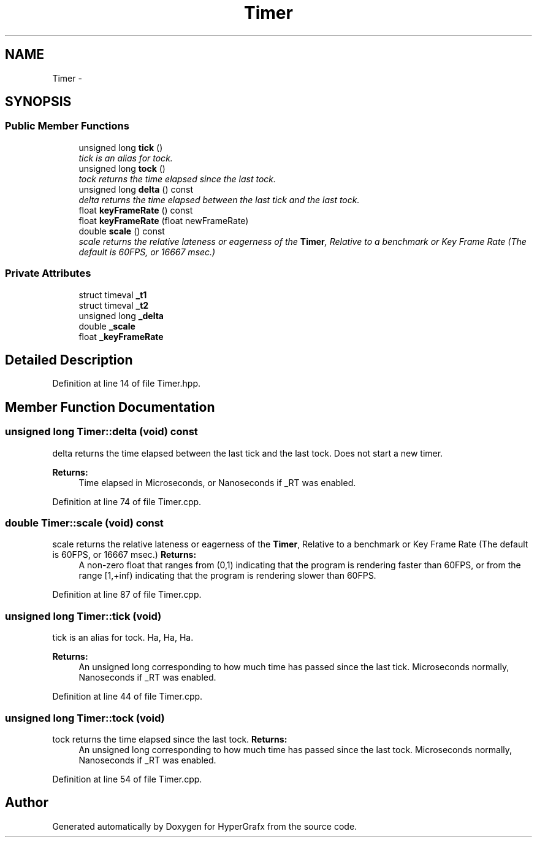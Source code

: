 .TH "Timer" 3 "Fri Mar 29 2013" "Version 31337" "HyperGrafx" \" -*- nroff -*-
.ad l
.nh
.SH NAME
Timer \- 
.SH SYNOPSIS
.br
.PP
.SS "Public Member Functions"

.in +1c
.ti -1c
.RI "unsigned long \fBtick\fP ()"
.br
.RI "\fItick is an alias for tock\&. \fP"
.ti -1c
.RI "unsigned long \fBtock\fP ()"
.br
.RI "\fItock returns the time elapsed since the last tock\&. \fP"
.ti -1c
.RI "unsigned long \fBdelta\fP () const "
.br
.RI "\fIdelta returns the time elapsed between the last tick and the last tock\&. \fP"
.ti -1c
.RI "float \fBkeyFrameRate\fP () const "
.br
.ti -1c
.RI "float \fBkeyFrameRate\fP (float newFrameRate)"
.br
.ti -1c
.RI "double \fBscale\fP () const "
.br
.RI "\fIscale returns the relative lateness or eagerness of the \fBTimer\fP, Relative to a benchmark or Key Frame Rate (The default is 60FPS, or 16667 msec\&.) \fP"
.in -1c
.SS "Private Attributes"

.in +1c
.ti -1c
.RI "struct timeval \fB_t1\fP"
.br
.ti -1c
.RI "struct timeval \fB_t2\fP"
.br
.ti -1c
.RI "unsigned long \fB_delta\fP"
.br
.ti -1c
.RI "double \fB_scale\fP"
.br
.ti -1c
.RI "float \fB_keyFrameRate\fP"
.br
.in -1c
.SH "Detailed Description"
.PP 
Definition at line 14 of file Timer\&.hpp\&.
.SH "Member Function Documentation"
.PP 
.SS "unsigned long Timer::delta (void) const"

.PP
delta returns the time elapsed between the last tick and the last tock\&. Does not start a new timer\&. 
.PP
\fBReturns:\fP
.RS 4
Time elapsed in Microseconds, or Nanoseconds if _RT was enabled\&. 
.RE
.PP

.PP
Definition at line 74 of file Timer\&.cpp\&.
.SS "double Timer::scale (void) const"

.PP
scale returns the relative lateness or eagerness of the \fBTimer\fP, Relative to a benchmark or Key Frame Rate (The default is 60FPS, or 16667 msec\&.) \fBReturns:\fP
.RS 4
A non-zero float that ranges from (0,1) indicating that the program is rendering faster than 60FPS, or from the range [1,+inf) indicating that the program is rendering slower than 60FPS\&. 
.RE
.PP

.PP
Definition at line 87 of file Timer\&.cpp\&.
.SS "unsigned long Timer::tick (void)"

.PP
tick is an alias for tock\&. Ha, Ha, Ha\&. 
.PP
\fBReturns:\fP
.RS 4
An unsigned long corresponding to how much time has passed since the last tick\&. Microseconds normally, Nanoseconds if _RT was enabled\&. 
.RE
.PP

.PP
Definition at line 44 of file Timer\&.cpp\&.
.SS "unsigned long Timer::tock (void)"

.PP
tock returns the time elapsed since the last tock\&. \fBReturns:\fP
.RS 4
An unsigned long corresponding to how much time has passed since the last tock\&. Microseconds normally, Nanoseconds if _RT was enabled\&. 
.RE
.PP

.PP
Definition at line 54 of file Timer\&.cpp\&.

.SH "Author"
.PP 
Generated automatically by Doxygen for HyperGrafx from the source code\&.
